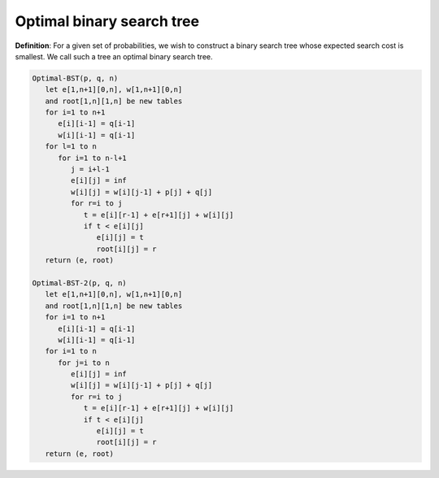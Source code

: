 **************************
Optimal binary search tree
**************************

**Definition**: For a given set of probabilities, we wish to construct a binary search tree
whose expected search cost is smallest. We call such a tree an optimal binary search tree.

.. code-block:: none

   Optimal-BST(p, q, n)
      let e[1,n+1][0,n], w[1,n+1][0,n] 
      and root[1,n][1,n] be new tables
      for i=1 to n+1
         e[i][i-1] = q[i-1]
         w[i][i-1] = q[i-1]
      for l=1 to n
         for i=1 to n-l+1
            j = i+l-1
            e[i][j] = inf
            w[i][j] = w[i][j-1] + p[j] + q[j]
            for r=i to j
               t = e[i][r-1] + e[r+1][j] + w[i][j]
               if t < e[i][j]
                  e[i][j] = t
                  root[i][j] = r
      return (e, root)

   Optimal-BST-2(p, q, n)
      let e[1,n+1][0,n], w[1,n+1][0,n] 
      and root[1,n][1,n] be new tables
      for i=1 to n+1
         e[i][i-1] = q[i-1]
         w[i][i-1] = q[i-1]
      for i=1 to n
         for j=i to n
            e[i][j] = inf
            w[i][j] = w[i][j-1] + p[j] + q[j]
            for r=i to j
               t = e[i][r-1] + e[r+1][j] + w[i][j]
               if t < e[i][j]
                  e[i][j] = t
                  root[i][j] = r
      return (e, root)
